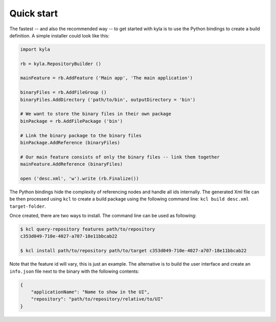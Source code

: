 Quick start
===========

The fastest -- and also the recommended way -- to get started with kyla is to use the Python bindings to create a build definition. A simple installer could look like this:

.. code:: Python

    import kyla

    rb = kyla.RepositoryBuilder ()

    mainFeature = rb.AddFeature ('Main app', 'The main application')

    binaryFiles = rb.AddFileGroup ()
    binaryFiles.AddDirectory ('path/to/bin', outputDirectory = 'bin')

    # We want to store the binary files in their own package
    binPackage = rb.AddFilePackage ('bin')

    # Link the binary package to the binary files
    binPackage.AddReference (binaryFiles)

    # Our main feature consists of only the binary files -- link them together
    mainFeature.AddReference (binaryFiles)

    open ('desc.xml', 'w').write (rb.Finalize())

The Python bindings hide the complexity of referencing nodes and handle all ids internally. The generated Xml file can be then processed using ``kcl`` to create a build package using the following command line: ``kcl build desc.xml target-folder``.

Once created, there are two ways to install. The command line can be used as following:

.. code:: bash

    $ kcl query-repository features path/to/repository
    c353d049-710e-4027-a707-18e11bbcab22

    $ kcl install path/to/repository path/to/target c353d049-710e-4027-a707-18e11bbcab22

Note that the feature id will vary, this is just an example. The alternative is to build the user interface and create an ``info.json`` file next to the binary with the following contents:

.. code:: json

    {
        "applicationName": "Name to show in the UI",
        "repository": "path/to/repository/relative/to/UI"
    }